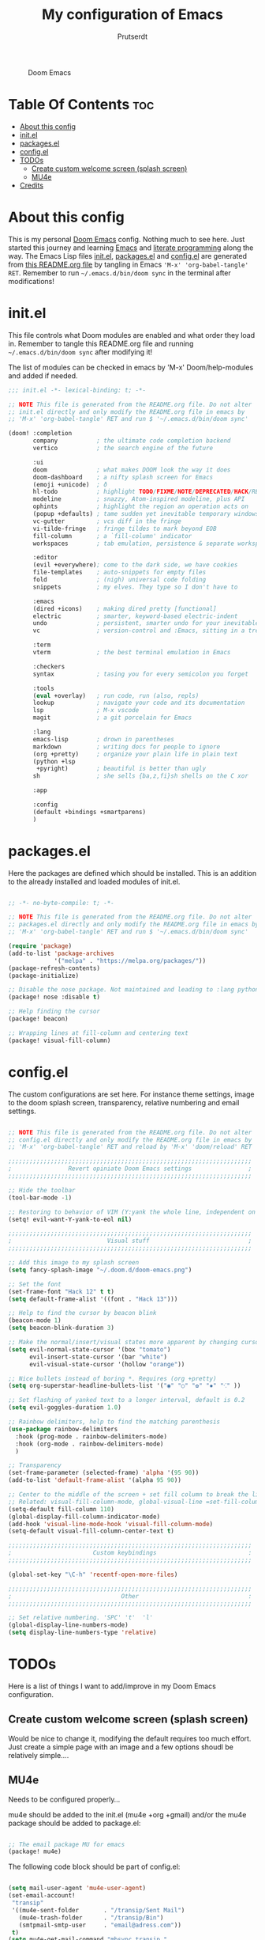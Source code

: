 #+TITLE: My configuration of Emacs
#+STARTUP: showeverything
#+STARTUP: inlineimages
#+AUTHOR: Prutserdt

#+CAPTION: Doom Emacs
#+ATTR_HTML: :alt Doom Emacs :title Doom Emacs :align left
[[https://github.com/Prutserdt/dotfiles/raw/master/.doom.d/doom-emacs.png]]

* Table Of Contents :toc:
- [[#about-this-config][About this config]]
- [[#initel][init.el]]
- [[#packagesel][packages.el]]
- [[#configel][config.el]]
- [[#todos][TODOs]]
  - [[#create-custom-welcome-screen-splash-screen][Create custom welcome screen (splash screen)]]
  - [[#mu4e][MU4e]]
- [[#credits][Credits]]

* About this config
This is my personal [[https://github.com/hlissner/doom-emacs][Doom Emacs]] config. Nothing much to see here. Just started this journey and learning [[https://www.gnu.org/software/emacs/][Emacs]] and [[https://en.wikipedia.org/wiki/Literate_programming][literate programming]] along the way. The Emacs Lisp files [[https://github.com/Prutserdt/dotfiles/blob/master/.doom.d/init.el][init.el]], [[https://github.com/Prutserdt/dotfiles/blob/master/.doom.d/packages.el][packages.el]] and [[https://github.com/Prutserdt/dotfiles/blob/master/.doom.d/config.el][config.el]] are generated from [[https://github.com/Prutserdt/dotfiles/blob/master/.doom.d/README.org][this README.org file]] by tangling in Emacs ='M-x' 'org-babel-tangle' RET=. Remember to run =~/.emacs.d/bin/doom sync= in the terminal after modifications!

* init.el
This file controls what Doom modules are enabled and what order they load in. Remember to tangle this README.org file and running =~/.emacs.d/bin/doom sync= after modifying it!

The list of modules can be checked in emacs by 'M-x' Doom/help-modules and added if needed.

#+begin_src emacs-lisp :tangle init.el
;;; init.el -*- lexical-binding: t; -*-

;; NOTE This file is generated from the README.org file. Do not alter
;; init.el directly and only modify the README.org file in emacs by
;; 'M-x' 'org-babel-tangle' RET and run $ '~/.emacs.d/bin/doom sync'

(doom! :completion
       company           ; the ultimate code completion backend
       vertico           ; the search engine of the future

       :ui
       doom              ; what makes DOOM look the way it does
       doom-dashboard    ; a nifty splash screen for Emacs
       (emoji +unicode)  ; ð
       hl-todo           ; highlight TODO/FIXME/NOTE/DEPRECATED/HACK/REVIEW
       modeline          ; snazzy, Atom-inspired modeline, plus API
       ophints           ; highlight the region an operation acts on
       (popup +defaults) ; tame sudden yet inevitable temporary windows
       vc-gutter         ; vcs diff in the fringe
       vi-tilde-fringe   ; fringe tildes to mark beyond EOB
       fill-column       ; a `fill-column' indicator
       workspaces        ; tab emulation, persistence & separate workspaces

       :editor
       (evil +everywhere); come to the dark side, we have cookies
       file-templates    ; auto-snippets for empty files
       fold              ; (nigh) universal code folding
       snippets          ; my elves. They type so I don't have to

       :emacs
       (dired +icons)    ; making dired pretty [functional]
       electric          ; smarter, keyword-based electric-indent
       undo              ; persistent, smarter undo for your inevitable mistakes
       vc                ; version-control and :Emacs, sitting in a tree

       :term
       vterm             ; the best terminal emulation in Emacs

       :checkers
       syntax            ; tasing you for every semicolon you forget

       :tools
       (eval +overlay)   ; run code, run (also, repls)
       lookup            ; navigate your code and its documentation
       lsp               ; M-x vscode
       magit             ; a git porcelain for Emacs

       :lang
       emacs-lisp        ; drown in parentheses
       markdown          ; writing docs for people to ignore
       (org +pretty)     ; organize your plain life in plain text
       (python +lsp
        +pyright)        ; beautiful is better than ugly
       sh                ; she sells {ba,z,fi}sh shells on the C xor

       :app

       :config
       (default +bindings +smartparens)
       )
#+end_src

* packages.el
Here the packages are defined which should be installed. This is an addition to the already installed and loaded modules of init.el.

#+begin_src emacs-lisp :tangle packages.el

;; -*- no-byte-compile: t; -*-

;; NOTE This file is generated from the README.org file. Do not alter
;; packages.el directly and only modify the README.org file in emacs by
;; 'M-x' 'org-babel-tangle' RET and run $ '~/.emacs.d/bin/doom sync'

(require 'package)
(add-to-list 'package-archives
             '("melpa" . "https://melpa.org/packages/"))
(package-refresh-contents)
(package-initialize)

;; Disable the nose package. Not maintained and leading to :lang python error
(package! nose :disable t)

;; Help finding the cursor
(package! beacon)

;; Wrapping lines at fill-column and centering text
(package! visual-fill-column)

#+end_src

* config.el
The custom configurations are set here. For instance theme settings, image to the doom splash screen, transparency, relative numbering and email settings.

#+begin_src emacs-lisp :tangle config.el

;; NOTE This file is generated from the README.org file. Do not alter
;; config.el directly and only modify the README.org file in emacs by
;; 'M-x' 'org-babel-tangle' RET and reload by 'M-x' 'doom/reload' RET

;;;;;;;;;;;;;;;;;;;;;;;;;;;;;;;;;;;;;;;;;;;;;;;;;;;;;;;;;;;;;;;;;;;;;
;                Revert opiniate Doom Emacs settings                ;
;;;;;;;;;;;;;;;;;;;;;;;;;;;;;;;;;;;;;;;;;;;;;;;;;;;;;;;;;;;;;;;;;;;;;

;; Hide the toolbar
(tool-bar-mode -1)

;; Restoring to behavior of VIM (Y:yank the whole line, independent on position)
(setq! evil-want-Y-yank-to-eol nil)

;;;;;;;;;;;;;;;;;;;;;;;;;;;;;;;;;;;;;;;;;;;;;;;;;;;;;;;;;;;;;;;;;;;;;
;                           Visual stuff                            ;
;;;;;;;;;;;;;;;;;;;;;;;;;;;;;;;;;;;;;;;;;;;;;;;;;;;;;;;;;;;;;;;;;;;;;

;; Add this image to my splash screen
(setq fancy-splash-image "~/.doom.d/doom-emacs.png")

;; Set the font
(set-frame-font "Hack 12" t t)
(setq default-frame-alist '((font . "Hack 13")))

;; Help to find the cursor by beacon blink
(beacon-mode 1)
(setq beacon-blink-duration 3)

;; Make the normal/insert/visual states more apparent by changing cursor:
(setq evil-normal-state-cursor '(box "tomato")
      evil-insert-state-cursor '(bar "white")
      evil-visual-state-cursor '(hollow "orange"))

;; Nice bullets instead of boring *. Requires (org +pretty)
(setq org-superstar-headline-bullets-list '("◉" "○" "✿" "✸" "⁖" ))

;; Set flashing of yanked text to a longer interval, default is 0.2
(setq evil-goggles-duration 1.0)

;; Rainbow delimiters, help to find the matching parenthesis
(use-package rainbow-delimiters
  :hook (prog-mode . rainbow-delimiters-mode)
  :hook (org-mode . rainbow-delimiters-mode)
  )

;; Transparency
(set-frame-parameter (selected-frame) 'alpha '(95 90))
(add-to-list 'default-frame-alist '(alpha 95 90))

;; Center to the middle of the screen + set fill column to break the lines
;; Related: visual-fill-column-mode, global-visual-line =set-fill-column 80=
(setq-default fill-column 110)
(global-display-fill-column-indicator-mode)
(add-hook 'visual-line-mode-hook 'visual-fill-column-mode)
(setq-default visual-fill-column-center-text t)

;;;;;;;;;;;;;;;;;;;;;;;;;;;;;;;;;;;;;;;;;;;;;;;;;;;;;;;;;;;;;;;;;;;;;
;                       Custom keybindings                          :
;;;;;;;;;;;;;;;;;;;;;;;;;;;;;;;;;;;;;;;;;;;;;;;;;;;;;;;;;;;;;;;;;;;;;

(global-set-key "\C-h" 'recentf-open-more-files)

;;;;;;;;;;;;;;;;;;;;;;;;;;;;;;;;;;;;;;;;;;;;;;;;;;;;;;;;;;;;;;;;;;;;;
;                               Other                               :
;;;;;;;;;;;;;;;;;;;;;;;;;;;;;;;;;;;;;;;;;;;;;;;;;;;;;;;;;;;;;;;;;;;;;

;; Set relative numbering. 'SPC' 't'  'l'
(global-display-line-numbers-mode)
(setq display-line-numbers-type 'relative)

#+end_src

* TODOs
Here is a list of things I want to add/improve in my Doom Emacs configuration.

** Create custom welcome screen (splash screen)
Would be nice to change it, modifying the default requires too much effort. Just create a simple page with an image and a few options shoudl be relatively simple....

** MU4e
Needs to be configured properly...

mu4e should be added to the init.el (mu4e +org +gmail) and/or the mu4e package should be added to package.el:

#+begin_src emacs-lisp

;; The email package MU for emacs
(package! mu4e)

#+end_src

The following code block should be part of config.el:
#+begin_src emacs-lisp

(setq mail-user-agent 'mu4e-user-agent)
(set-email-account!
 "transip"
 '((mu4e-sent-folder       . "/transip/Sent Mail")
   (mu4e-trash-folder      . "/transip/Bin")
   (smtpmail-smtp-user     . "email@adress.com"))
 t)
(setq mu4e-get-mail-command "mbsync transip "
    ;; get emails and index every 5 minutes
      mu4e-update-interval 300
      ;; send emails with format=flowed
      mu4e-compose-format-flowed t
      ;; no need to run cleanup after indexing for gmail
      mu4e-index-cleanup nil
      mu4e-index-lazy-check t
      ;; more sensible date format
      mu4e-headers-date-format "%d.%m.%y")
;; tell message-mode how to send mail
(setq message-send-mail-function 'smtpmail-send-it)
;; if our mail server lives at smtp.example.org; if you have a local
;; mail-server, simply use 'localhost' here.
(setq smtpmail-smtp-server "smtp.transip.email")

#+end_src

* Credits
My configuration of Doom Emacs is partially based on these ones.
- :book: https://gitlab.com/zzamboni/dot-doom
- :book: https://gitlab.com/dwt1/dotfiles/-/tree/master/.emacs.d.gnu
